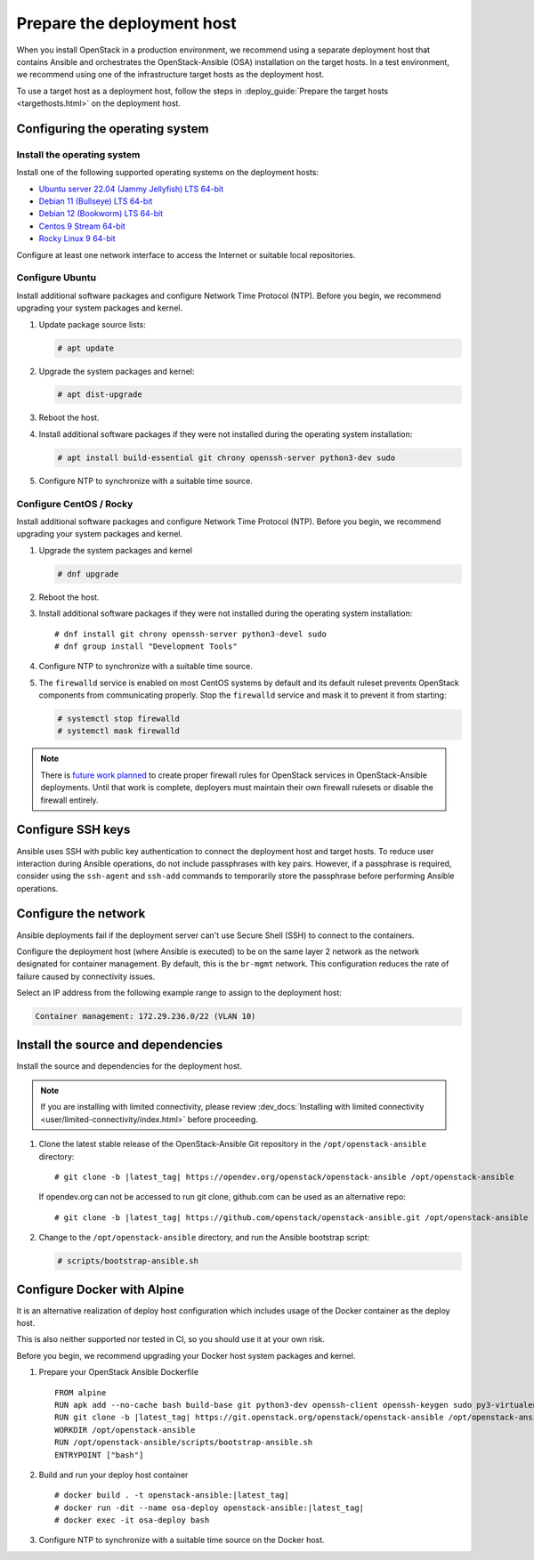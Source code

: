 .. _deployment-host:

===========================
Prepare the deployment host
===========================

.. figure:: figures/installation-workflow-deploymenthost.png
   :width: 100%

When you install OpenStack in a production environment, we recommend using a
separate deployment host that contains Ansible and orchestrates the
OpenStack-Ansible (OSA) installation on the target hosts. In a test
environment, we recommend using one of the infrastructure target hosts as the
deployment host.

To use a target host as a deployment host, follow the steps in
:deploy_guide:`Prepare the target hosts <targethosts.html>` on
the deployment host.

Configuring the operating system
================================

Install the operating system
~~~~~~~~~~~~~~~~~~~~~~~~~~~~

Install one of the following supported operating systems on the deployment
hosts:

* `Ubuntu server 22.04 (Jammy Jellyfish) LTS 64-bit <http://releases.ubuntu.com/22.04/>`_
* `Debian 11 (Bullseye) LTS 64-bit <https://www.debian.org/distrib/>`_
* `Debian 12 (Bookworm) LTS 64-bit <https://www.debian.org/distrib/>`_
* `Centos 9 Stream 64-bit <https://mirrors.centos.org/mirrorlist?path=/9-stream/BaseOS/x86_64/iso/>`_
* `Rocky Linux 9 64-bit <https://mirrors.rockylinux.org/mirrorlist?path=/pub/rocky/9.0/isos/>`_

Configure at least one network interface to access the Internet or suitable
local repositories.

Configure Ubuntu
~~~~~~~~~~~~~~~~

Install additional software packages and configure Network Time Protocol (NTP).
Before you begin, we recommend upgrading your system packages and kernel.

#. Update package source lists:

   .. code-block:: shell-session

       # apt update


#. Upgrade the system packages and kernel:

   .. code-block:: shell-session

       # apt dist-upgrade

#. Reboot the host.

#. Install additional software packages if they were not installed
   during the operating system installation:

   .. code-block:: shell-session

       # apt install build-essential git chrony openssh-server python3-dev sudo

#. Configure NTP to synchronize with a suitable time source.

Configure CentOS / Rocky
~~~~~~~~~~~~~~~~~~~~~~~~

Install additional software packages and configure Network Time Protocol (NTP).
Before you begin, we recommend upgrading your system packages and kernel.

#. Upgrade the system packages and kernel

   .. code-block:: shell-session

       # dnf upgrade

#. Reboot the host.

#. Install additional software packages if they were not installed
   during the operating system installation:

   .. parsed-literal::

       # dnf install git chrony openssh-server python3-devel sudo
       # dnf group install "Development Tools"

#. Configure NTP to synchronize with a suitable time source.

#. The ``firewalld`` service is enabled on most CentOS systems by default and
   its default ruleset prevents OpenStack components from communicating
   properly. Stop the ``firewalld`` service and mask it to prevent it from
   starting:

   .. code-block:: shell-session

       # systemctl stop firewalld
       # systemctl mask firewalld

.. note::

    There is `future work planned <https://bugs.launchpad.net/openstack-ansible/+bug/1657518>`_
    to create proper firewall rules for OpenStack services in OpenStack-Ansible
    deployments. Until that work is complete, deployers must maintain their
    own firewall rulesets or disable the firewall entirely.


Configure SSH keys
==================

Ansible uses SSH with public key authentication to connect the
deployment host and target hosts. To reduce user
interaction during Ansible operations, do not include passphrases with
key pairs. However, if a passphrase is required, consider using the
``ssh-agent`` and ``ssh-add`` commands to temporarily store the
passphrase before performing Ansible operations.

Configure the network
=====================

Ansible deployments fail if the deployment server can't use Secure Shell (SSH)
to connect to the containers.

Configure the deployment host (where Ansible is executed) to be on
the same layer 2 network as the network designated for container management. By
default, this is the ``br-mgmt`` network. This configuration reduces the rate
of failure caused by connectivity issues.

Select an IP address from the following example range to assign to the
deployment host:

.. code-block:: ini

   Container management: 172.29.236.0/22 (VLAN 10)

Install the source and dependencies
===================================

Install the source and dependencies for the deployment host.

.. note::

   If you are installing with limited connectivity, please review
   :dev_docs:`Installing with limited connectivity <user/limited-connectivity/index.html>`
   before proceeding.

#. Clone the latest stable release of the OpenStack-Ansible Git repository in
   the ``/opt/openstack-ansible`` directory:

   .. parsed-literal::

       # git clone -b |latest_tag| \https://opendev.org/openstack/openstack-ansible /opt/openstack-ansible

   If opendev.org can not be accessed to run git clone, github.com can be used
   as an alternative repo:

   .. parsed-literal::

       # git clone -b |latest_tag| \https://github.com/openstack/openstack-ansible.git /opt/openstack-ansible

#. Change to the ``/opt/openstack-ansible`` directory, and run the
   Ansible bootstrap script:

   .. code-block:: shell-session

       # scripts/bootstrap-ansible.sh


Configure Docker with Alpine
============================

It is an alternative realization of deploy host configuration which includes usage of the Docker
container as the deploy host.

This is also neither supported nor tested in CI, so you should use it at your own risk.

Before you begin, we recommend upgrading your Docker host system packages and kernel.

#. Prepare your OpenStack Ansible Dockerfile

   .. parsed-literal::

       FROM alpine
       RUN apk add --no-cache bash build-base git python3-dev openssh-client openssh-keygen sudo py3-virtualenv iptables libffi-dev openssl-dev linux-headers coreutils curl
       RUN git clone -b |latest_tag| \https://git.openstack.org/openstack/openstack-ansible /opt/openstack-ansible
       WORKDIR /opt/openstack-ansible
       RUN /opt/openstack-ansible/scripts/bootstrap-ansible.sh
       ENTRYPOINT ["bash"]

#. Build and run your deploy host container

   .. parsed-literal::

       # docker build . -t openstack-ansible:|latest_tag|
       # docker run -dit --name osa-deploy openstack-ansible:|latest_tag|
       # docker exec -it osa-deploy bash

#. Configure NTP to synchronize with a suitable time source on the Docker host.
